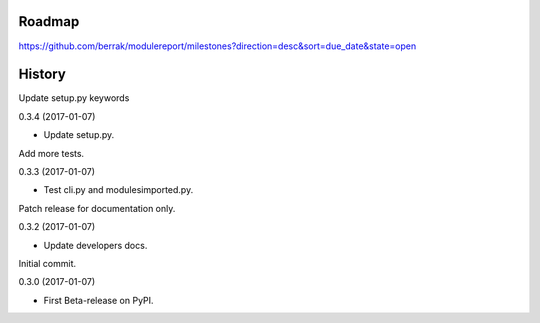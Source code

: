 .. :changelog:


Roadmap
-------

https://github.com/berrak/modulereport/milestones?direction=desc&sort=due_date&state=open


History
-------

Update setup.py keywords

0.3.4 (2017-01-07)

* Update setup.py.


Add more tests.

0.3.3 (2017-01-07)

* Test cli.py and modulesimported.py.


Patch release for documentation only.

0.3.2 (2017-01-07)

* Update developers docs.


Initial commit.

0.3.0 (2017-01-07)

* First Beta-release on PyPI.
